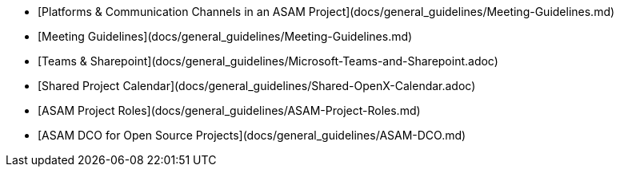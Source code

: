 

* [Platforms & Communication Channels in an ASAM Project](docs/general_guidelines/Meeting-Guidelines.md)
* [Meeting Guidelines](docs/general_guidelines/Meeting-Guidelines.md)
* [Teams & Sharepoint](docs/general_guidelines/Microsoft-Teams-and-Sharepoint.adoc)
* [Shared Project Calendar](docs/general_guidelines/Shared-OpenX-Calendar.adoc)
* [ASAM Project Roles](docs/general_guidelines/ASAM-Project-Roles.md)
* [ASAM DCO for Open Source Projects](docs/general_guidelines/ASAM-DCO.md)